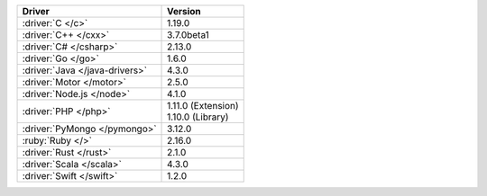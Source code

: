 .. list-table::
   :header-rows: 1

   * - Driver
     - Version

   * - :driver:`C </c>`
     - 1.19.0
   * - :driver:`C++ </cxx>`
     - 3.7.0beta1
   * - :driver:`C# </csharp>`
     - 2.13.0
   * - :driver:`Go </go>`
     - 1.6.0
   * - :driver:`Java </java-drivers>`
     - 4.3.0
   * - :driver:`Motor </motor>`
     - 2.5.0
   * - :driver:`Node.js </node>`
     - 4.1.0
   * - :driver:`PHP </php>`
     - | 1.11.0 (Extension)
       | 1.10.0 (Library)
   * - :driver:`PyMongo </pymongo>`
     - 3.12.0
   * - :ruby:`Ruby </>`
     - 2.16.0
   * - :driver:`Rust </rust>`
     - 2.1.0
   * - :driver:`Scala </scala>`
     -  4.3.0
   * - :driver:`Swift </swift>`
     - 1.2.0
